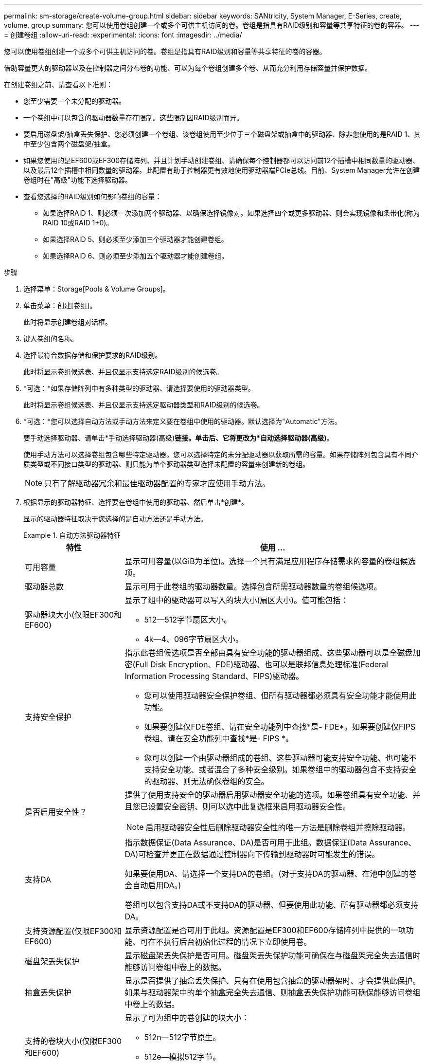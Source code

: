 ---
permalink: sm-storage/create-volume-group.html 
sidebar: sidebar 
keywords: SANtricity, System Manager, E-Series, create, volume, group 
summary: 您可以使用卷组创建一个或多个可供主机访问的卷。卷组是指具有RAID级别和容量等共享特征的卷的容器。 
---
= 创建卷组
:allow-uri-read: 
:experimental: 
:icons: font
:imagesdir: ../media/


[role="lead"]
您可以使用卷组创建一个或多个可供主机访问的卷。卷组是指具有RAID级别和容量等共享特征的卷的容器。

借助容量更大的驱动器以及在控制器之间分布卷的功能、可以为每个卷组创建多个卷、从而充分利用存储容量并保护数据。

在创建卷组之前、请查看以下准则：

* 您至少需要一个未分配的驱动器。
* 一个卷组中可以包含的驱动器数量存在限制。这些限制因RAID级别而异。
* 要启用磁盘架/抽盒丢失保护、您必须创建一个卷组、该卷组使用至少位于三个磁盘架或抽盒中的驱动器、除非您使用的是RAID 1、其中至少包含两个磁盘架/抽盒。
* 如果您使用的是EF600或EF300存储阵列、并且计划手动创建卷组、请确保每个控制器都可以访问前12个插槽中相同数量的驱动器、以及最后12个插槽中相同数量的驱动器。此配置有助于控制器更有效地使用驱动器端PCIe总线。目前、System Manager允许在创建卷组时在"高级"功能下选择驱动器。
* 查看您选择的RAID级别如何影响卷组的容量：
+
** 如果选择RAID 1、则必须一次添加两个驱动器、以确保选择镜像对。如果选择四个或更多驱动器、则会实现镜像和条带化(称为RAID 10或RAID 1+0)。
** 如果选择RAID 5、则必须至少添加三个驱动器才能创建卷组。
** 如果选择RAID 6、则必须至少添加五个驱动器才能创建卷组。




.步骤
. 选择菜单：Storage[Pools & Volume Groups]。
. 单击菜单：创建[卷组]。
+
此时将显示创建卷组对话框。

. 键入卷组的名称。
. 选择最符合数据存储和保护要求的RAID级别。
+
此时将显示卷组候选表、并且仅显示支持选定RAID级别的候选卷。

. *可选：*如果存储阵列中有多种类型的驱动器、请选择要使用的驱动器类型。
+
此时将显示卷组候选表、并且仅显示支持选定驱动器类型和RAID级别的候选卷。

. *可选：*您可以选择自动方法或手动方法来定义要在卷组中使用的驱动器。默认选择为"Automatic"方法。
+
要手动选择驱动器、请单击*手动选择驱动器(高级)*链接。单击后、它将更改为*自动选择驱动器(高级)*。

+
使用手动方法可以选择卷组包含哪些特定驱动器。您可以选择特定的未分配驱动器以获取所需的容量。如果存储阵列包含具有不同介质类型或不同接口类型的驱动器、则只能为单个驱动器类型选择未配置的容量来创建新的卷组。

+
[NOTE]
====
只有了解驱动器冗余和最佳驱动器配置的专家才应使用手动方法。

====
. 根据显示的驱动器特征、选择要在卷组中使用的驱动器、然后单击*创建*。
+
显示的驱动器特征取决于您选择的是自动方法还是手动方法。

+
.自动方法驱动器特征
====
[cols="25h,~"]
|===
| 特性 | 使用 ... 


 a| 
可用容量
 a| 
显示可用容量(以GiB为单位)。选择一个具有满足应用程序存储需求的容量的卷组候选项。



 a| 
驱动器总数
 a| 
显示可用于此卷组的驱动器数量。选择包含所需驱动器数量的卷组候选项。



 a| 
驱动器块大小(仅限EF300和EF600)
 a| 
显示了组中的驱动器可以写入的块大小(扇区大小)。值可能包括：

** 512—512字节扇区大小。
** 4k—4、096字节扇区大小。




 a| 
支持安全保护
 a| 
指示此卷组候选项是否全部由具有安全功能的驱动器组成、这些驱动器可以是全磁盘加密(Full Disk Encryption、FDE)驱动器、也可以是联邦信息处理标准(Federal Information Processing Standard、FIPS)驱动器。

** 您可以使用驱动器安全保护卷组、但所有驱动器都必须具有安全功能才能使用此功能。
** 如果要创建仅FDE卷组、请在安全功能列中查找*是- FDE*。如果要创建仅FIPS卷组、请在安全功能列中查找*是- FIPS *。
** 您可以创建一个由驱动器组成的卷组、这些驱动器可能支持安全功能、也可能不支持安全功能、或者混合了多种安全级别。如果卷组中的驱动器包含不支持安全的驱动器、则无法确保卷组的安全。




 a| 
是否启用安全性？
 a| 
提供了使用支持安全的驱动器启用驱动器安全功能的选项。如果卷组具有安全功能、并且您已设置安全密钥、则可以选中此复选框来启用驱动器安全性。


NOTE: 启用驱动器安全性后删除驱动器安全性的唯一方法是删除卷组并擦除驱动器。



 a| 
支持DA
 a| 
指示数据保证(Data Assurance、DA)是否可用于此组。数据保证(Data Assurance、DA)可检查并更正在数据通过控制器向下传输到驱动器时可能发生的错误。

如果要使用DA、请选择一个支持DA的卷组。(对于支持DA的驱动器、在池中创建的卷会自动启用DA。)

卷组可以包含支持DA或不支持DA的驱动器、但要使用此功能、所有驱动器都必须支持DA。



 a| 
支持资源配置(仅限EF300和EF600)
 a| 
显示资源配置是否可用于此组。资源配置是EF300和EF600存储阵列中提供的一项功能、可在不执行后台初始化过程的情况下立即使用卷。



 a| 
磁盘架丢失保护
 a| 
显示磁盘架丢失保护是否可用。磁盘架丢失保护功能可确保在与磁盘架完全失去通信时能够访问卷组中卷上的数据。



 a| 
抽盒丢失保护
 a| 
显示是否提供了抽盒丢失保护、只有在使用包含抽盒的驱动器架时、才会提供此保护。如果与驱动器架中的单个抽盒完全失去通信、则抽盒丢失保护功能可确保能够访问卷组中卷上的数据。



 a| 
支持的卷块大小(仅限EF300和EF600)
 a| 
显示了可为组中的卷创建的块大小：

** 512n—512字节原生。
** 512e—模拟512字节。
** 4 k—4、096字节。


|===
====
+
.手动方法驱动器特征
====
[cols="25h,~"]
|===
| 特性 | 使用 ... 


 a| 
介质类型
 a| 
指示介质类型。支持以下介质类型：

** 硬盘驱动器
** 固态磁盘(SSD)


一个卷组中的所有驱动器都必须具有相同的介质类型(所有SSD或所有硬盘驱动器)。卷组不能混合使用介质类型或接口类型。



 a| 
驱动器块大小(仅限EF300和EF600)
 a| 
显示了组中的驱动器可以写入的块大小(扇区大小)。值可能包括：

** 512—512字节扇区大小。
** 4k—4、096字节扇区大小。




 a| 
驱动器容量
 a| 
指示驱动器容量。

** 尽可能选择容量等于卷组中当前驱动器容量的驱动器。
** 如果您必须添加容量较小的未分配驱动器、请注意、卷组中当前每个驱动器的可用容量会减少。因此、卷组中的驱动器容量相同。
** 如果您必须添加容量更大的未分配驱动器、请注意、添加的未分配驱动器的可用容量会减少、以便与卷组中驱动器的当前容量匹配。




 a| 
托盘
 a| 
指示驱动器的托盘位置。



 a| 
插槽
 a| 
指示驱动器的插槽位置。



 a| 
转速(rpm)
 a| 
指示驱动器的速度。



 a| 
逻辑扇区大小
 a| 
指示扇区大小和格式。



 a| 
支持安全保护
 a| 
指示此卷组候选项是否全部由具有安全功能的驱动器组成、这些驱动器可以是全磁盘加密(Full Disk Encryption、FDE)驱动器、也可以是联邦信息处理标准(Federal Information Processing Standard、FIPS)驱动器。

** 您可以使用驱动器安全保护卷组、但所有驱动器都必须具有安全功能才能使用此功能。
** 如果要创建仅FDE卷组、请在安全功能列中查找*是- FDE*。如果要创建仅FIPS卷组、请在安全功能列中查找*是- FIPS *。
** 您可以创建一个由驱动器组成的卷组、这些驱动器可能支持安全功能、也可能不支持安全功能、或者混合了多种安全级别。如果卷组中的驱动器包含不支持安全的驱动器、则无法确保卷组的安全。




 a| 
支持DA
 a| 
指示数据保证(Data Assurance、DA)是否可用于此组。数据保证(Data Assurance、DA)可检查并更正数据通过控制器向下传输到驱动器时可能发生的错误。

如果要使用DA、请选择一个支持DA的卷组。(对于支持DA的驱动器、在池中创建的卷会自动启用DA。)

卷组可以包含支持DA或不支持DA的驱动器、但要使用此功能、所有驱动器都必须支持DA。



 a| 
支持的卷块大小(仅限EF300和EF600)
 a| 
显示了可为组中的卷创建的块大小：

** 512n—512字节原生。
** 512e—模拟512字节。
** 4 k—4、096字节。




 a| 
支持资源配置(仅限EF300和EF600)
 a| 
显示资源配置是否可用于此组。资源配置是EF300和EF600存储阵列中提供的一项功能、可在不执行后台初始化过程的情况下立即使用卷。

|===
====

